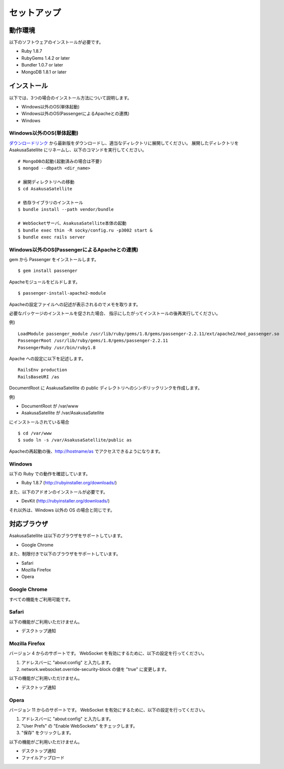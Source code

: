 セットアップ
=======================
動作環境
-----------------------
以下のソフトウェアのインストールが必要です。

* Ruby 1.8.7
* RubyGems 1.4.2 or later
* Bundler 1.0.7 or later
* MongoDB 1.8.1 or later

インストール
-----------------------

以下では、3つの場合のインストール方法について説明します。

* Windows以外のOS(単体起動)
* Windows以外のOS(PassengerによるApacheとの連携)
* Windows

Windows以外のOS(単体起動)
~~~~~~~~~~~~~~~~~~~~~~~~~~~~~~~~~~~~~~~~~~~~~~~~

ダウンロードリンク_ から最新版をダウンロードし、適当なディレクトリに展開してください。
展開したディレクトリを AsakusaSatellite にリネームし、以下のコマンドを実行してください。

.. _ダウンロードリンク: http://github.com/codefirst/AsakusaSatellite/archives/master

::

    # MongoDBの起動(起動済みの場合は不要)
    $ mongod --dbpath <dir_name>

    # 展開ディレクトリへの移動
    $ cd AsakusaSatellite

    # 依存ライブラリのインストール
    $ bundle install --path vendor/bundle

    # WebSocketサーバ、AsakusaSatellite本体の起動
    $ bundle exec thin -R socky/config.ru -p3002 start &
    $ bundle exec rails server

Windows以外のOS(PassengerによるApacheとの連携)
~~~~~~~~~~~~~~~~~~~~~~~~~~~~~~~~~~~~~~~~~~~~~~~~
gem から Passenger をインストールします。
::

  $ gem install passenger

Apacheモジュールをビルドします。
::

  $ passenger-install-apache2-module

Apacheの設定ファイルへの記述が表示されるのでメモを取ります。

必要なパッケージのインストールを促された場合、
指示にしたがってインストールの後再実行してください。

例)
::

  LoadModule passenger_module /usr/lib/ruby/gems/1.8/gems/passenger-2.2.11/ext/apache2/mod_passenger.so
  PassengerRoot /usr/lib/ruby/gems/1.8/gems/passenger-2.2.11
  PassengerRuby /usr/bin/ruby1.8

Apache への設定に以下を記述します。
::

  RailsEnv production
  RailsBaseURI /as

DocumentRoot に AsakusaSatellite の public ディレクトリへのシンボリックリンクを作成します。

例)

* DocumentRoot が /var/www
* AsakusaSatellite が /var/AsakusaSatellite

にインストールされている場合

::

  $ cd /var/www
  $ sudo ln -s /var/AsakusaSatellite/public as

Apacheの再起動の後、http://hostname/as でアクセスできるようになります。

Windows
~~~~~~~~~~~~~~~~~~~~

以下の Ruby での動作を確認しています。

* Ruby 1.8.7 (http://rubyinstaller.org/downloads/)

また、以下のアドオンのインストールが必要です。

* DevKit (http://rubyinstaller.org/downloads/)

それ以外は、Windows 以外の OS の場合と同じです。

.. _browser:

対応ブラウザ
-----------------------

AsakusaSatellite は以下のブラウザをサポートしています。

* Google Chrome

また、制限付きで以下のブラウザをサポートしています。

* Safari
* Mozilla Firefox
* Opera

Google Chrome
~~~~~~~~~~~~~~~~~~~~

すべての機能をご利用可能です。

Safari
~~~~~~~~~~~~~~~~~~~~

以下の機能がご利用いただけません。

* デスクトップ通知

Mozilla Firefox
~~~~~~~~~~~~~~~~~~~~

バージョン 4 からのサポートです。
WebSocket を有効にするために、以下の設定を行ってください。

1. アドレスバーに "about\:config" と入力します。
2. network.websocket.override-security-block の値を "true" に変更します。

以下の機能がご利用いただけません。

* デスクトップ通知

Opera
~~~~~~~~~~~~~~~~~~~~

バージョン 11 からのサポートです。
WebSocket を有効にするために、以下の設定を行ってください。

1. アドレスバーに "about\:config" と入力します。
2. "User Prefs" の "Enable WebSockets" をチェックします。
3. "保存" をクリックします。

以下の機能がご利用いただけません。

* デスクトップ通知
* ファイルアップロード

